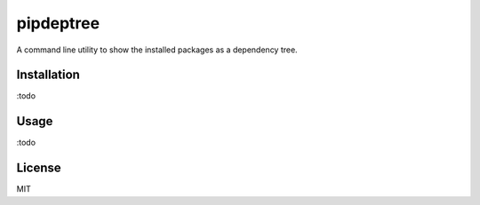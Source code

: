 pipdeptree
==========

A command line utility to show the installed packages as a dependency
tree.


Installation
------------

:todo


Usage
-----

:todo


License
-------

MIT




